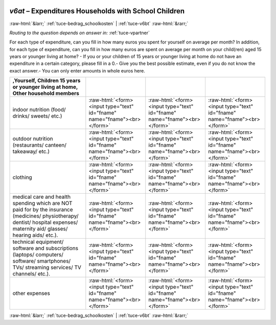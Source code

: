 .. _tuce-v6at: 

 
 .. role:: raw-html(raw) 
        :format: html 
 
`v6at` – Expenditures Households with School Children
===================================================== 


:raw-html:`&larr;` :ref:`tuce-bedrag_schoolkosten` | :ref:`tuce-v6bt` :raw-html:`&rarr;` 
 
*Routing to the question depends on answer in:* :ref:`tuce-vpartner` 

For each type of expenditure, can you fill in how many euros you spent for yourself on average per month?
In addition, for each type of expenditure, can you fill in how many euros are spent on average per month on your child(ren) aged 15 years or younger living at home?
- If you or your children of 15 years or younger living at home do not have an expenditure in a certain category, please fill in a 0.- Give you the best possible estimate, even if you do not know the exact answer.- You can only enter amounts in whole euros here.
 
.. csv-table:: 
   :delim: | 
   :header: ,Yourself, Children 15 years or younger living at home, Other household members 
 
           indoor nutrition (food/ drinks/ sweets/ etc.) | :raw-html:`<form><input type="text" id="fname" name="fname"><br></form>` |:raw-html:`<form><input type="text" id="fname" name="fname"><br></form>` |:raw-html:`<form><input type="text" id="fname" name="fname"><br></form>` 
           outdoor nutrition (restaurants/ canteen/ takeaway/ etc.) | :raw-html:`<form><input type="text" id="fname" name="fname"><br></form>` |:raw-html:`<form><input type="text" id="fname" name="fname"><br></form>` |:raw-html:`<form><input type="text" id="fname" name="fname"><br></form>` 
           clothing | :raw-html:`<form><input type="text" id="fname" name="fname"><br></form>` |:raw-html:`<form><input type="text" id="fname" name="fname"><br></form>` |:raw-html:`<form><input type="text" id="fname" name="fname"><br></form>` 
           medical care and health spending which are NOT paid for by the insurance (medicines/ physiotherapy/ dentist/ hospital expenses/ maternity aid/ glasses/ hearing aids/ etc.). | :raw-html:`<form><input type="text" id="fname" name="fname"><br></form>` |:raw-html:`<form><input type="text" id="fname" name="fname"><br></form>` |:raw-html:`<form><input type="text" id="fname" name="fname"><br></form>` 
           technical equipment/ software and subscriptions (laptops/ computers/ software/ smartphones/ TVs/ streaming services/ TV channels/ etc.). | :raw-html:`<form><input type="text" id="fname" name="fname"><br></form>` |:raw-html:`<form><input type="text" id="fname" name="fname"><br></form>` |:raw-html:`<form><input type="text" id="fname" name="fname"><br></form>` 
           other expenses | :raw-html:`<form><input type="text" id="fname" name="fname"><br></form>` |:raw-html:`<form><input type="text" id="fname" name="fname"><br></form>` |:raw-html:`<form><input type="text" id="fname" name="fname"><br></form>` 

.. image:: ../_screenshots/tuc-v6at.png 


:raw-html:`&larr;` :ref:`tuce-bedrag_schoolkosten` | :ref:`tuce-v6bt` :raw-html:`&rarr;` 
 
